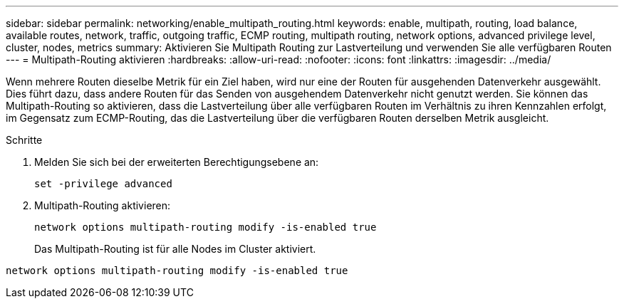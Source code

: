---
sidebar: sidebar 
permalink: networking/enable_multipath_routing.html 
keywords: enable, multipath, routing, load balance, available routes, network, traffic, outgoing traffic, ECMP routing, multipath routing, network options, advanced privilege level, cluster, nodes, metrics 
summary: Aktivieren Sie Multipath Routing zur Lastverteilung und verwenden Sie alle verfügbaren Routen 
---
= Multipath-Routing aktivieren
:hardbreaks:
:allow-uri-read: 
:nofooter: 
:icons: font
:linkattrs: 
:imagesdir: ../media/


[role="lead"]
Wenn mehrere Routen dieselbe Metrik für ein Ziel haben, wird nur eine der Routen für ausgehenden Datenverkehr ausgewählt. Dies führt dazu, dass andere Routen für das Senden von ausgehendem Datenverkehr nicht genutzt werden. Sie können das Multipath-Routing so aktivieren, dass die Lastverteilung über alle verfügbaren Routen im Verhältnis zu ihren Kennzahlen erfolgt, im Gegensatz zum ECMP-Routing, das die Lastverteilung über die verfügbaren Routen derselben Metrik ausgleicht.

.Schritte
. Melden Sie sich bei der erweiterten Berechtigungsebene an:
+
`set -privilege advanced`

. Multipath-Routing aktivieren:
+
`network options multipath-routing modify -is-enabled true`

+
Das Multipath-Routing ist für alle Nodes im Cluster aktiviert.



....
network options multipath-routing modify -is-enabled true
....